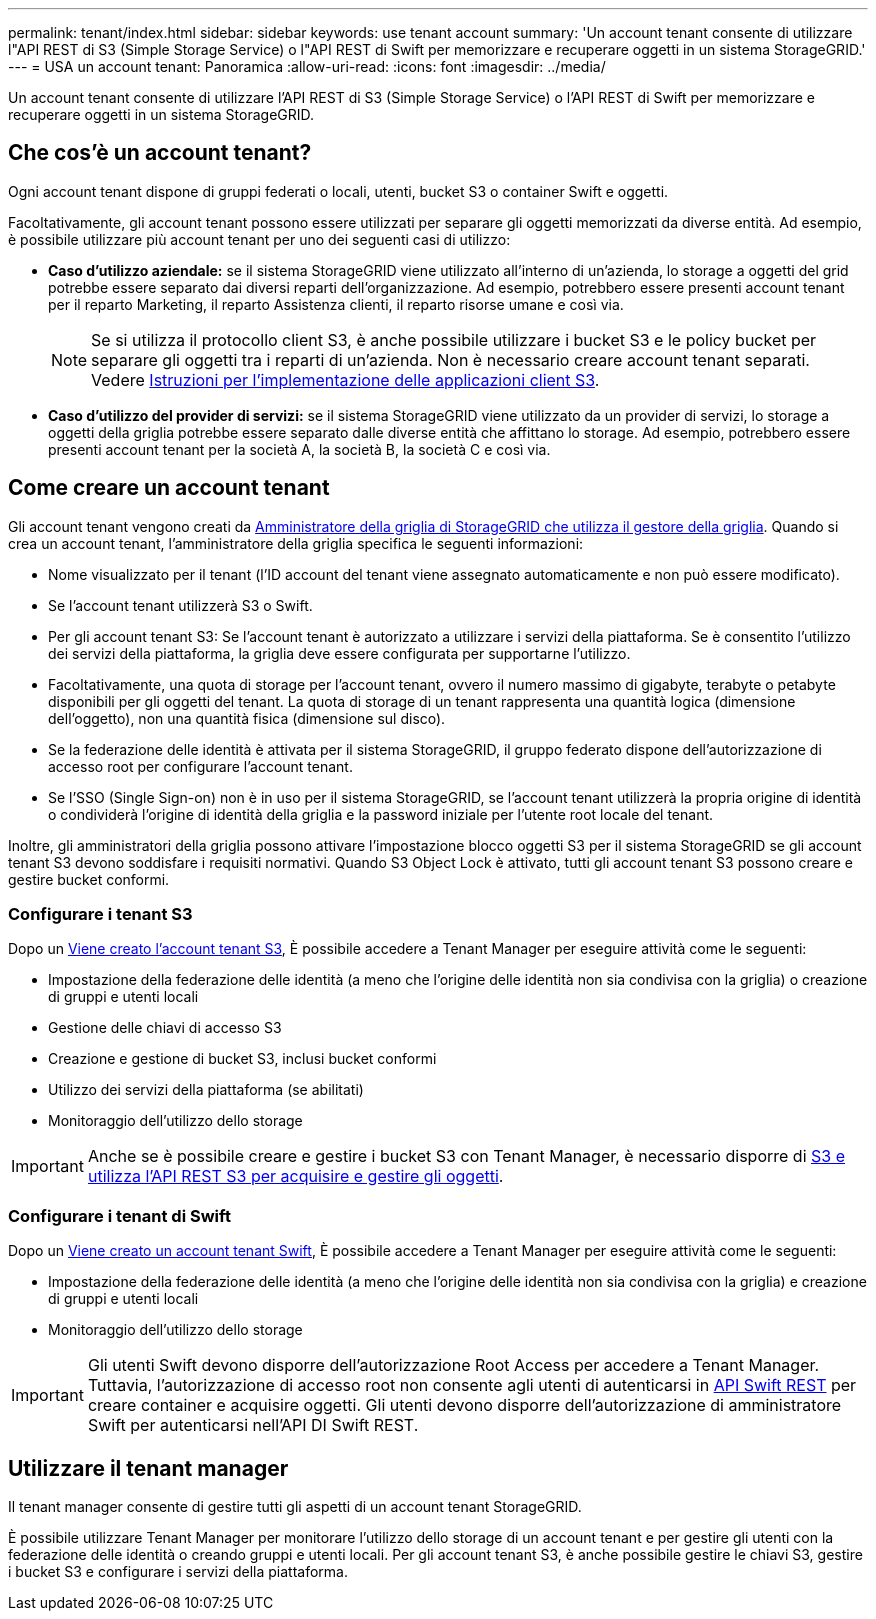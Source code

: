 ---
permalink: tenant/index.html 
sidebar: sidebar 
keywords: use tenant account 
summary: 'Un account tenant consente di utilizzare l"API REST di S3 (Simple Storage Service) o l"API REST di Swift per memorizzare e recuperare oggetti in un sistema StorageGRID.' 
---
= USA un account tenant: Panoramica
:allow-uri-read: 
:icons: font
:imagesdir: ../media/


[role="lead"]
Un account tenant consente di utilizzare l'API REST di S3 (Simple Storage Service) o l'API REST di Swift per memorizzare e recuperare oggetti in un sistema StorageGRID.



== Che cos'è un account tenant?

Ogni account tenant dispone di gruppi federati o locali, utenti, bucket S3 o container Swift e oggetti.

Facoltativamente, gli account tenant possono essere utilizzati per separare gli oggetti memorizzati da diverse entità. Ad esempio, è possibile utilizzare più account tenant per uno dei seguenti casi di utilizzo:

* *Caso d'utilizzo aziendale:* se il sistema StorageGRID viene utilizzato all'interno di un'azienda, lo storage a oggetti del grid potrebbe essere separato dai diversi reparti dell'organizzazione. Ad esempio, potrebbero essere presenti account tenant per il reparto Marketing, il reparto Assistenza clienti, il reparto risorse umane e così via.
+

NOTE: Se si utilizza il protocollo client S3, è anche possibile utilizzare i bucket S3 e le policy bucket per separare gli oggetti tra i reparti di un'azienda. Non è necessario creare account tenant separati. Vedere xref:../s3/index.adoc[Istruzioni per l'implementazione delle applicazioni client S3].

* *Caso d'utilizzo del provider di servizi:* se il sistema StorageGRID viene utilizzato da un provider di servizi, lo storage a oggetti della griglia potrebbe essere separato dalle diverse entità che affittano lo storage. Ad esempio, potrebbero essere presenti account tenant per la società A, la società B, la società C e così via.




== Come creare un account tenant

Gli account tenant vengono creati da xref:../admin/managing-tenants.adoc[Amministratore della griglia di StorageGRID che utilizza il gestore della griglia]. Quando si crea un account tenant, l'amministratore della griglia specifica le seguenti informazioni:

* Nome visualizzato per il tenant (l'ID account del tenant viene assegnato automaticamente e non può essere modificato).
* Se l'account tenant utilizzerà S3 o Swift.
* Per gli account tenant S3: Se l'account tenant è autorizzato a utilizzare i servizi della piattaforma. Se è consentito l'utilizzo dei servizi della piattaforma, la griglia deve essere configurata per supportarne l'utilizzo.
* Facoltativamente, una quota di storage per l'account tenant, ovvero il numero massimo di gigabyte, terabyte o petabyte disponibili per gli oggetti del tenant. La quota di storage di un tenant rappresenta una quantità logica (dimensione dell'oggetto), non una quantità fisica (dimensione sul disco).
* Se la federazione delle identità è attivata per il sistema StorageGRID, il gruppo federato dispone dell'autorizzazione di accesso root per configurare l'account tenant.
* Se l'SSO (Single Sign-on) non è in uso per il sistema StorageGRID, se l'account tenant utilizzerà la propria origine di identità o condividerà l'origine di identità della griglia e la password iniziale per l'utente root locale del tenant.


Inoltre, gli amministratori della griglia possono attivare l'impostazione blocco oggetti S3 per il sistema StorageGRID se gli account tenant S3 devono soddisfare i requisiti normativi. Quando S3 Object Lock è attivato, tutti gli account tenant S3 possono creare e gestire bucket conformi.



=== Configurare i tenant S3

Dopo un xref:../admin/creating-tenant-account.adoc[Viene creato l'account tenant S3], È possibile accedere a Tenant Manager per eseguire attività come le seguenti:

* Impostazione della federazione delle identità (a meno che l'origine delle identità non sia condivisa con la griglia) o creazione di gruppi e utenti locali
* Gestione delle chiavi di accesso S3
* Creazione e gestione di bucket S3, inclusi bucket conformi
* Utilizzo dei servizi della piattaforma (se abilitati)
* Monitoraggio dell'utilizzo dello storage



IMPORTANT: Anche se è possibile creare e gestire i bucket S3 con Tenant Manager, è necessario disporre di xref:../s3/index.adoc[S3 e utilizza l'API REST S3 per acquisire e gestire gli oggetti].



=== Configurare i tenant di Swift

Dopo un xref:../admin/creating-tenant-account.adoc[Viene creato un account tenant Swift], È possibile accedere a Tenant Manager per eseguire attività come le seguenti:

* Impostazione della federazione delle identità (a meno che l'origine delle identità non sia condivisa con la griglia) e creazione di gruppi e utenti locali
* Monitoraggio dell'utilizzo dello storage



IMPORTANT: Gli utenti Swift devono disporre dell'autorizzazione Root Access per accedere a Tenant Manager. Tuttavia, l'autorizzazione di accesso root non consente agli utenti di autenticarsi in xref:../swift/index.adoc[API Swift REST] per creare container e acquisire oggetti. Gli utenti devono disporre dell'autorizzazione di amministratore Swift per autenticarsi nell'API DI Swift REST.



== Utilizzare il tenant manager

Il tenant manager consente di gestire tutti gli aspetti di un account tenant StorageGRID.

È possibile utilizzare Tenant Manager per monitorare l'utilizzo dello storage di un account tenant e per gestire gli utenti con la federazione delle identità o creando gruppi e utenti locali. Per gli account tenant S3, è anche possibile gestire le chiavi S3, gestire i bucket S3 e configurare i servizi della piattaforma.
